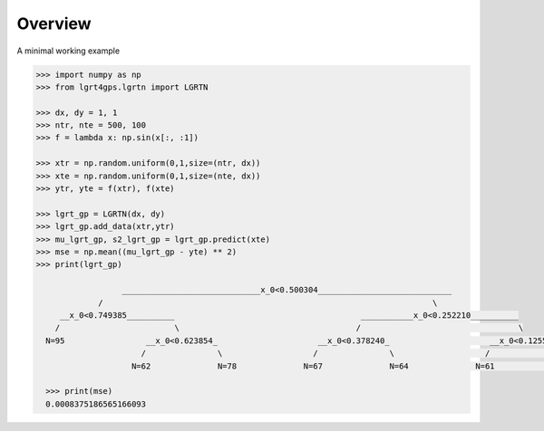 Overview
--------

A minimal working example

.. code-block:: python
    
    >>> import numpy as np
    >>> from lgrt4gps.lgrtn import LGRTN
    
    >>> dx, dy = 1, 1
    >>> ntr, nte = 500, 100
    >>> f = lambda x: np.sin(x[:, :1])
    
    >>> xtr = np.random.uniform(0,1,size=(ntr, dx))
    >>> xte = np.random.uniform(0,1,size=(nte, dx))
    >>> ytr, yte = f(xtr), f(xte)
    
    >>> lgrt_gp = LGRTN(dx, dy)
    >>> lgrt_gp.add_data(xtr,ytr)
    >>> mu_lgrt_gp, s2_lgrt_gp = lgrt_gp.predict(xte)
    >>> mse = np.mean((mu_lgrt_gp - yte) ** 2)
    >>> print(lgrt_gp)
    
                      _____________________________x_0<0.500304____________________________
                 /                                                                     \
         __x_0<0.749385__________                                       ___________x_0<0.252210__________
        /                        \                                     /                                 \
      N=95                 __x_0<0.623854_                     __x_0<0.378240_                     __x_0<0.125555_
                          /               \                   /               \                   /               \
                        N=62              N=78              N=67              N=64              N=61              N=73
      
      >>> print(mse)
      0.0008375186565166093
    
